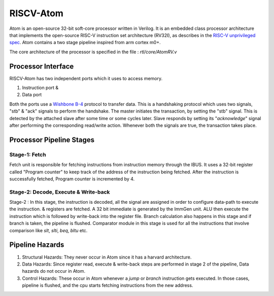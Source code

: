 ***********
RISCV-Atom
***********
Atom is an open-source 32-bit soft-core processor written in Verilog. It is an embedded class 
processor architecture that implements the open-source RISC-V instruction set architecture (RV32I), 
as describes in the `RISC-V unprivileged spec <https://github.com/riscv/riscv-isa-manual/releases/download/Ratified-IMAFDQC/riscv-spec-20191213.pdf>`_. 
Atom contains a two stage pipeline inspired from arm cortex m0+.

The core architecture of the processor is specified in the file : `rtl/core/AtomRV.v`

Processor Interface
====================
RISCV-Atom has two independent ports which it uses to access memory.

1. Instruction port &
2. Data port

Both the ports use a `Wishbone B-4 <https://cdn.opencores.org/downloads/wbspec_b4.pdf>`_ protocol to 
transfer data. This is a handshaking protocol which uses two signals, "stb" & "ack" signals to 
perform the handshake. The master initiates the transaction, by setting the "stb" signal. This is 
detected by the attached slave after some time or some cycles later. Slave responds by setting its 
"`acknowledge`" signal after performing the corresponding read/write action. Whenever both the 
signals are true, the transaction takes place. 

.. image:: ../../diagrams/wishbone-read-transaction.png
  :width: 400


.. image:: ../../diagrams/wishbone-write-transaction.png
  :width: 400


Processor Pipeline Stages
==========================
Stage-1: Fetch
---------------
Fetch unit is responsible for fetching instructions from instruction memory through the IBUS. It 
uses a 32-bit register called "Program counter" to keep track of the address of the instruction 
being fetched. After the instruction is successfully fetched, Program counter is incremented by 4.

Stage-2: Decode, Execute & Write-back
-------------------------------------
Stage-2 : In this stage, the instruction is decoded, all the signal are assigned in order to configure 
data-path to execute the instruction. & registers are fetched. A 32 bit immediate is generated by the 
ImmGen unit. ALU then execute the instruction which is followed by write-back into the register file. 
Branch calculation also happens in this stage and if branch is taken, the pipeline is flushed. 
Comparator module in this stage is used for all the instructions that involve comparison like 
`slt`, `slti`, `beq`, `bltu` etc.

.. image:: ../../diagrams/atomRV_architecture_diagram.png
  
Pipeline Hazards
=================
1. Structural Hazards: They never occur in Atom since it has a harvard architecture.
2. Data Hazards: Since register read, execute & write-back steps are performed in stage 2 of the 
   pipeline, Data hazards do not occur in Atom.
3. Control Hazards: These occur in Atom whenever a `jump` or `branch` instruction gets executed. 
   In those cases, pipeline is flushed, and the cpu starts fetching instructions from the new address.

